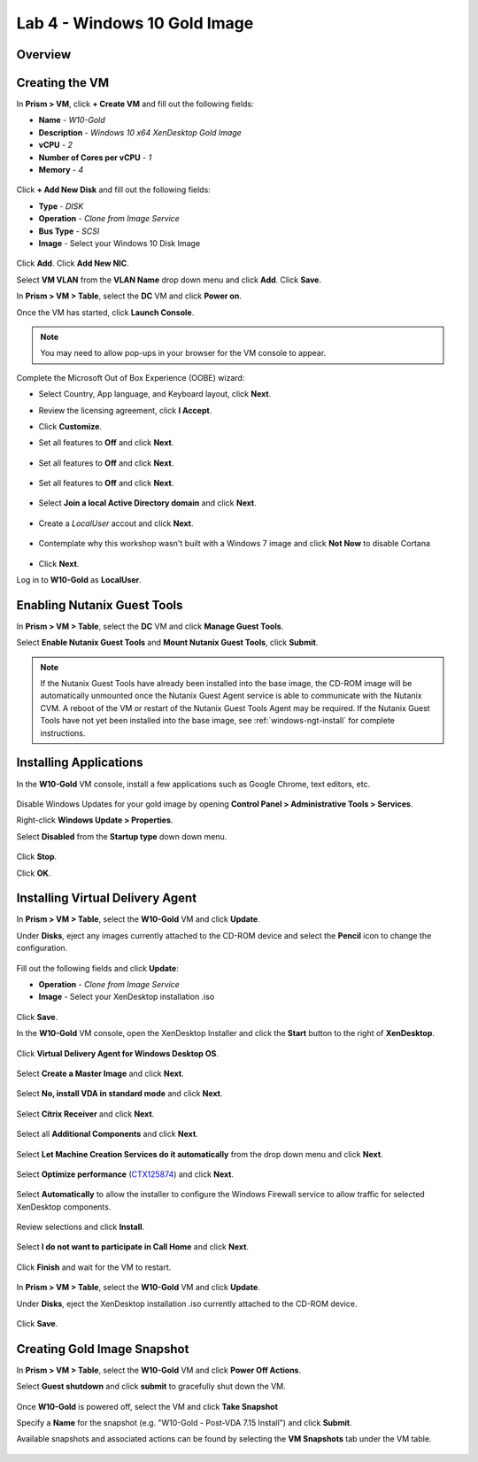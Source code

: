 Lab 4 - Windows 10 Gold Image
-------------------------------

Overview
++++++++

Creating the VM
+++++++++++++++

In **Prism > VM**, click **+ Create VM** and fill out the following fields:

- **Name** - *W10-Gold*
- **Description** - *Windows 10 x64 XenDesktop Gold Image*
- **vCPU** - *2*
- **Number of Cores per vCPU** - *1*
- **Memory** - *4*

.. figure:: http://s3.nutanixworkshops.com/vdi_ahv/lab4/1.png

Click **+ Add New Disk** and fill out the following fields:

- **Type** - *DISK*
- **Operation** - *Clone from Image Service*
- **Bus Type** - *SCSI*
- **Image** - Select your Windows 10 Disk Image

.. figure:: http://s3.nutanixworkshops.com/vdi_ahv/lab4/2.png

Click **Add**. Click **Add New NIC**.

Select **VM VLAN** from the **VLAN Name** drop down menu and click **Add**. Click **Save**.

In **Prism > VM > Table**, select the **DC** VM and click **Power on**.

Once the VM has started, click **Launch Console**.

.. note:: You may need to allow pop-ups in your browser for the VM console to appear.

Complete the Microsoft Out of Box Experience (OOBE) wizard:

- Select Country, App language, and Keyboard layout, click **Next**.

- Review the licensing agreement, click **I Accept**.

- Click **Customize**.

- Set all features to **Off** and click **Next**.

  .. figure:: http://s3.nutanixworkshops.com/vdi_ahv/lab4/3.png

- Set all features to **Off** and click **Next**.

  .. figure:: http://s3.nutanixworkshops.com/vdi_ahv/lab4/4.png

- Set all features to **Off** and click **Next**.

  .. figure:: http://s3.nutanixworkshops.com/vdi_ahv/lab4/5.png

- Select **Join a local Active Directory domain** and click **Next**.

  .. figure:: http://s3.nutanixworkshops.com/vdi_ahv/lab4/6.png

- Create a *LocalUser* accout and click **Next**.

  .. figure:: http://s3.nutanixworkshops.com/vdi_ahv/lab4/7.png

- Contemplate why this workshop wasn't built with a Windows 7 image and click **Not Now** to disable Cortana

  .. figure:: http://s3.nutanixworkshops.com/vdi_ahv/lab4/8.png

- Click **Next**.

Log in to **W10-Gold** as **LocalUser**.

Enabling Nutanix Guest Tools
++++++++++++++++++++++++++++

In **Prism > VM > Table**, select the **DC** VM and click **Manage Guest Tools**.

Select **Enable Nutanix Guest Tools** and **Mount Nutanix Guest Tools**, click **Submit**.

.. figure:: http://s3.nutanixworkshops.com/vdi_ahv/lab2/4.png

.. note:: If the Nutanix Guest Tools have already been installed into the base image, the CD-ROM image will be automatically unmounted once the Nutanix Guest Agent service is able to communicate with the Nutanix CVM. A reboot of the VM or restart of the Nutanix Guest Tools Agent may be required. If the Nutanix Guest Tools have not yet been installed into the base image, see :ref:`windows-ngt-install` for complete instructions.

Installing Applications
+++++++++++++++++++++++

In the **W10-Gold** VM console, install a few applications such as Google Chrome, text editors, etc.

.. figure:: http://s3.nutanixworkshops.com/vdi_ahv/lab4/10.png

Disable Windows Updates for your gold image by opening **Control Panel > Administrative Tools > Services**.

Right-click **Windows Update > Properties**.

Select **Disabled** from the **Startup type** down down menu.

.. figure:: http://s3.nutanixworkshops.com/vdi_ahv/lab4/11.png

Click **Stop**.

Click **OK**.

Installing Virtual Delivery Agent
+++++++++++++++++++++++++++++++++

In **Prism > VM > Table**, select the **W10-Gold** VM and click **Update**.

Under **Disks**, eject any images currently attached to the CD-ROM device and select the **Pencil** icon to change the configuration.

.. figure:: http://s3.nutanixworkshops.com/vdi_ahv/lab4/12.png

Fill out the following fields and click **Update**:

- **Operation** - *Clone from Image Service*
- **Image** - Select your XenDesktop installation .iso

.. figure:: http://s3.nutanixworkshops.com/vdi_ahv/lab4/13.png

Click **Save**.

In the **W10-Gold** VM console, open the XenDesktop Installer and click the **Start** button to the right of **XenDesktop**.

.. figure:: http://s3.nutanixworkshops.com/vdi_ahv/lab4/14.png

Click **Virtual Delivery Agent for Windows Desktop OS**.

.. figure:: http://s3.nutanixworkshops.com/vdi_ahv/lab4/15.png

Select **Create a Master Image** and click **Next**.

.. figure:: http://s3.nutanixworkshops.com/vdi_ahv/lab4/16.png

Select **No, install VDA in standard mode** and click **Next**.

.. figure:: http://s3.nutanixworkshops.com/vdi_ahv/lab4/17.png

Select **Citrix Receiver** and click **Next**.

.. figure:: http://s3.nutanixworkshops.com/vdi_ahv/lab4/18.png

Select all **Additional Components** and click **Next**.

.. figure:: http://s3.nutanixworkshops.com/vdi_ahv/lab4/19.png

Select **Let Machine Creation Services do it automatically** from the drop down menu and click **Next**.

.. figure:: http://s3.nutanixworkshops.com/vdi_ahv/lab4/20.png

Select **Optimize performance** (`CTX125874 <https://support.citrix.com/article/CTX125874>`_) and click **Next**.

.. figure:: http://s3.nutanixworkshops.com/vdi_ahv/lab4/21.png

Select **Automatically** to allow the installer to configure the Windows Firewall service to allow traffic for selected XenDesktop components.

.. figure:: http://s3.nutanixworkshops.com/vdi_ahv/lab4/22.png

Review selections and click **Install**.

.. figure:: http://s3.nutanixworkshops.com/vdi_ahv/lab4/23.png

Select **I do not want to participate in Call Home** and click **Next**.

.. figure:: http://s3.nutanixworkshops.com/vdi_ahv/lab4/24.png

Click **Finish** and wait for the VM to restart.

.. figure:: http://s3.nutanixworkshops.com/vdi_ahv/lab4/25.png

In **Prism > VM > Table**, select the **W10-Gold** VM and click **Update**.

Under **Disks**, eject the XenDesktop installation .iso currently attached to the CD-ROM device.

.. figure:: http://s3.nutanixworkshops.com/vdi_ahv/lab4/26.png

Click **Save**.

Creating Gold Image Snapshot
++++++++++++++++++++++++++++

In **Prism > VM > Table**, select the **W10-Gold** VM and click **Power Off Actions**.

Select **Guest shutdown** and click **submit** to gracefully shut down the VM.

.. figure:: http://s3.nutanixworkshops.com/vdi_ahv/lab4/27.png

Once **W10-Gold** is powered off, select the VM and click **Take Snapshot**

Specify a **Name** for the snapshot (e.g. "W10-Gold - Post-VDA 7.15 Install") and click **Submit**.

Available snapshots and associated actions can be found by selecting the **VM Snapshots** tab under the VM table.

.. figure:: http://s3.nutanixworkshops.com/vdi_ahv/lab4/28.png 
